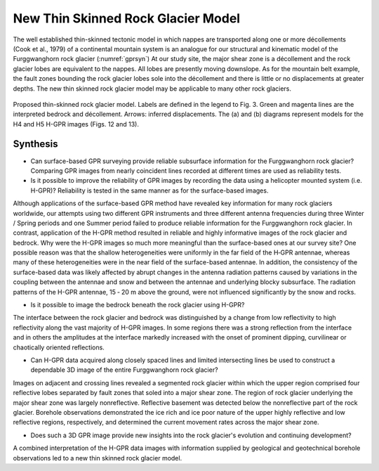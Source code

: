 .. _rockglacier_synthesis:

New Thin Skinned Rock Glacier Model
===================================

The well established thin-skinned tectonic model in which nappes are transported along one or more décollements (Cook et al., 1979) of a continental mountain system is an analogue for our structural and kinematic model of the Furggwanghorn rock glacier (:numref:`gprsyn`) At our study site, the major shear zone is a décollement and the rock glacier lobes are equivalent to the nappes. All lobes are presently moving downslope. As for the mountain belt example, the fault zones bounding the rock glacier lobes sole into the décollement and there is little or no displacements at greater depths. The new thin skinned rock glacier model may be applicable to many other rock glaciers.

.. figure:: images/gprsyn.png
    :align: center
    :figwidth: 100%
    :name: gprsyn

    Proposed thin-skinned rock glacier model. Labels are defined in the legend to Fig. 3. Green and magenta lines are the interpreted bedrock and décollement. Arrows: inferred displacements. The (a) and (b) diagrams represent models for the H4 and H5 H-GPR images (Figs. 12 and 13).


Synthesis
---------

- Can surface-based GPR surveying provide reliable subsurface information for the Furggwanghorn rock glacier? Comparing GPR images from nearly coincident lines recorded at different times are used as reliability tests.

- Is it possible to improve the reliability of GPR images by recording the data using a helicopter mounted system (i.e. H-GPR)? Reliability is tested in the same manner as for the surface-based images.
Although applications of the surface-based GPR method have revealed key information for many rock glaciers worldwide, our attempts using two different GPR instruments and three different antenna frequencies during three Winter / Spring periods and one Summer period failed to produce reliable information for the Furggwanghorn rock glacier. In contrast, application of the H-GPR method resulted in reliable and highly informative images of the rock glacier and bedrock.
Why were the H-GPR images so much more meaningful than the surface-based ones at our survey site? One possible reason was that the shallow heterogeneities were uniformly in the far field of the H‑GPR antennae, whereas many of these heterogeneities were in the near field of the surface-based antennae. In addition, the consistency of the surface-based data was likely affected by abrupt changes in the antenna radiation patterns caused by variations in the coupling between the antennae and snow and between the antennae and underlying blocky subsurface. The radiation patterns of the H-GPR antennae, 15 ‑ 20 m above the ground, were not influenced significantly by the snow and rocks.

- Is it possible to image the bedrock beneath the rock glacier using H-GPR?
The interface between the rock glacier and bedrock was distinguished by a change from low reflectivity to high reflectivity along the vast majority of H-GPR images. In some regions there was a strong reflection from the interface and in others the amplitudes at the interface markedly increased with the onset of prominent dipping, curvilinear or chaotically oriented reflections.

- Can H-GPR data acquired along closely spaced lines and limited intersecting lines be used to construct a dependable 3D image of the entire Furggwanghorn rock glacier?
Images on adjacent and crossing lines revealed a segmented rock glacier within which the upper region comprised four reflective lobes separated by fault zones that soled into a major shear zone. The region of rock glacier underlying the major shear zone was largely nonreflective. Reflective basement was detected below the nonreflective part of the rock glacier. Borehole observations demonstrated the ice rich and ice poor nature of the upper highly reflective and low reflective regions, respectively, and determined the current movement rates across the major shear zone.

- Does such a 3D GPR image provide new insights into the rock glacier's evolution and continuing development?
A combined interpretation of the H-GPR data images with information supplied by geological and geotechnical borehole observations led to a new thin skinned rock glacier model.

.. Refs:
.. Barsch, 1996 -> barch1996
.. Buchli et al., 2013 -> buchil2013
.. Merz et al., 2015a -> merz2015a
.. Cook et al., 1979 -> cook1979
